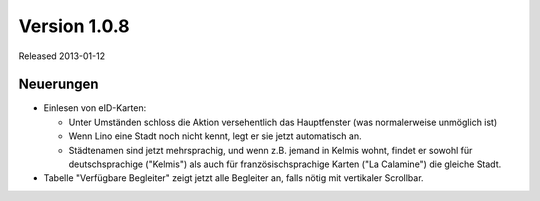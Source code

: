 Version 1.0.8
=============

Released 2013-01-12

Neuerungen
----------

- Einlesen von eID-Karten: 

  - Unter Umständen schloss die Aktion versehentlich das Hauptfenster
    (was normalerweise unmöglich ist)
  - Wenn Lino eine Stadt noch nicht kennt, legt er sie jetzt automatisch an.

  - Städtenamen sind jetzt mehrsprachig, und wenn z.B. jemand in Kelmis wohnt, 
    findet er sowohl für deutschsprachige ("Kelmis") als auch für 
    französischsprachige Karten ("La Calamine") die gleiche Stadt.

- Tabelle "Verfügbare Begleiter" zeigt jetzt alle Begleiter 
  an, falls nötig mit vertikaler Scrollbar.
  

